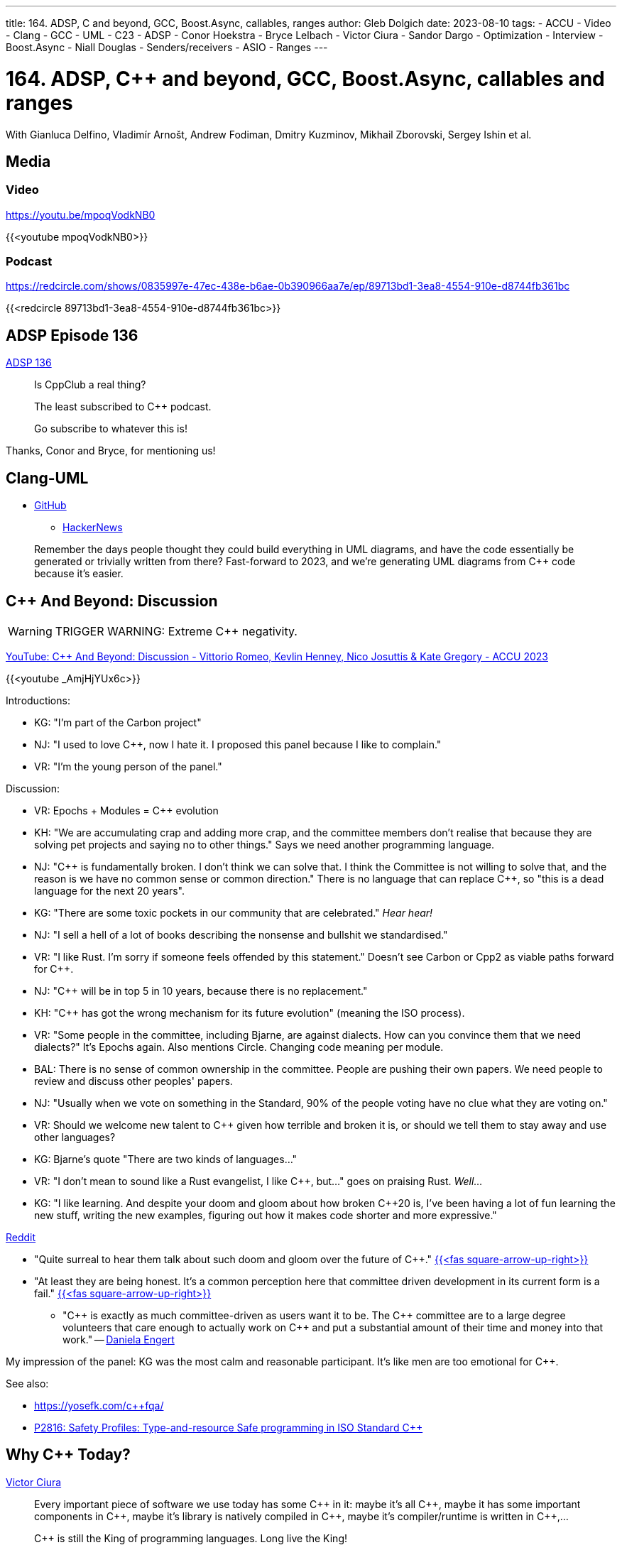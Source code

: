 ---
title: 164. ADSP, C++ and beyond, GCC, Boost.Async, callables, ranges
author: Gleb Dolgich
date: 2023-08-10
tags:
    - ACCU
    - Video
    - Clang
    - GCC
    - UML
    - C++23
    - ADSP
    - Conor Hoekstra
    - Bryce Lelbach
    - Victor Ciura
    - Sandor Dargo
    - Optimization
    - Interview
    - Boost.Async
    - Niall Douglas
    - Senders/receivers
    - ASIO
    - Ranges
---

:showtitle:
:toc:

= 164. ADSP, C++ and beyond, GCC, Boost.Async, callables and ranges

With Gianluca Delfino, Vladimír Arnošt, Andrew Fodiman, Dmitry Kuzminov, Mikhail Zborovski, Sergey Ishin et al.

== Media

=== Video

https://youtu.be/mpoqVodkNB0

{{<youtube mpoqVodkNB0>}}

=== Podcast

https://redcircle.com/shows/0835997e-47ec-438e-b6ae-0b390966aa7e/ep/89713bd1-3ea8-4554-910e-d8744fb361bc

{{<redcircle 89713bd1-3ea8-4554-910e-d8744fb361bc>}}

== ADSP Episode 136

https://adspthepodcast.com/2023/06/30/Episode-136.html[ADSP 136]

____
Is CppClub a real thing?

The least subscribed to C++ podcast.

Go subscribe to whatever this is!
____

Thanks, Conor and Bryce, for mentioning us!

== Clang-UML

* https://github.com/bkryza/clang-uml[GitHub]
** https://news.ycombinator.com/item?id=36480779[HackerNews]

____
Remember the days people thought they could build everything in UML diagrams, and have the code essentially be generated or trivially written from there?
Fast-forward to 2023, and we're generating UML diagrams from C++ code because it's easier.
____

== C++ And Beyond: Discussion

WARNING: TRIGGER WARNING: Extreme C++ negativity.

https://www.youtube.com/watch?v=_AmjHjYUx6c[YouTube: C++ And Beyond: Discussion - Vittorio Romeo, Kevlin Henney, Nico Josuttis & Kate Gregory - ACCU 2023]

{{<youtube _AmjHjYUx6c>}}

Introductions:

* KG: "I'm part of the Carbon project"
* NJ: "I used to love C++, now I hate it. I proposed this panel because I like to complain."
* VR: "I'm the young person of the panel."

Discussion:

* VR: Epochs + Modules = C++ evolution
* KH: "We are accumulating crap and adding more crap, and the committee members don't realise that because they are solving pet projects and saying no to other things." Says we need another programming language.
* NJ: "C\++ is fundamentally broken. I don't think we can solve that. I think the Committee is not willing to solve that, and the reason is we have no common sense or common direction." There is no language that can replace C++, so "this is a dead language for the next 20 years".
* KG: "There are some toxic pockets in our community that are celebrated." _Hear hear!_
* NJ: "I sell a hell of a lot of books describing the nonsense and bullshit we standardised."
* VR: "I like Rust. I'm sorry if someone feels offended by this statement." Doesn't see Carbon or Cpp2 as viable paths forward for C++.
* NJ: "C++ will be in top 5 in 10 years, because there is no replacement."
* KH: "C++ has got the wrong mechanism for its future evolution" (meaning the ISO process).
* VR: "Some people in the committee, including Bjarne, are against dialects. How can you convince them that we need dialects?" It's Epochs again. Also mentions Circle. Changing code meaning per module.
* BAL: There is no sense of common ownership in the committee. People are pushing their own papers. We need people to review and discuss other peoples' papers.
* NJ: "Usually when we vote on something in the Standard, 90% of the people voting have no clue what they are voting on."
* VR: Should we welcome new talent to C++ given how terrible and broken it is, or should we tell them to stay away and use other languages?
* KG: Bjarne's quote "There are two kinds of languages..."
* VR: "I don't mean to sound like a Rust evangelist, I like C++, but..." goes on praising Rust. _Well..._
* KG: "I like learning. And despite your doom and gloom about how broken C++20 is, I've been having a lot of fun learning the new stuff, writing the new examples, figuring out how it makes code shorter and more expressive."

https://www.reddit.com/r/cpp/comments/14rfufc/c_and_beyond_discussion_vittorio_romeo_kevlin/[Reddit]

* "Quite surreal to hear them talk about such doom and gloom over the future of C++." https://www.reddit.com/r/cpp/comments/14rfufc/c_and_beyond_discussion_vittorio_romeo_kevlin/jqrxg66/[{{<fas square-arrow-up-right>}}]
* "At least they are being honest. It's a common perception here that committee driven development in its current form is a fail." https://www.reddit.com/r/cpp/comments/14rfufc/c_and_beyond_discussion_vittorio_romeo_kevlin/jqua5xc/[{{<fas square-arrow-up-right>}}]
** "C\++ is exactly as much committee-driven as users want it to be. The C\++ committee are to a large degree volunteers that care enough to actually work on C++ and put a substantial amount of their time and money into that work." -- https://www.reddit.com/r/cpp/comments/14rfufc/c_and_beyond_discussion_vittorio_romeo_kevlin/jqvylip/[Daniela Engert]

My impression of the panel: KG was the most calm and reasonable participant. It's like men are too emotional for C++.

See also:

* https://yosefk.com/c++fqa/
* https://www.open-std.org/jtc1/sc22/wg21/docs/papers/2023/p2816r0.pdf[P2816: Safety Profiles: Type-and-resource Safe programming in ISO Standard C++]

== Why C++ Today?

https://ciura.ro/blog/why-cpp.html[Victor Ciura]

____
Every important piece of software we use today has some C\++ in it: maybe it’s all C\++, maybe it has some important components in C\++, maybe it’s library is natively compiled in C\++, maybe it’s compiler/runtime is written in C++,…

C++ is still the King of programming languages. Long live the King!
____

See also: https://www.sandordargo.com/blog/2022/11/09/why-to-use-cpp-in-2022[Sandor Dargo: Why use C++ in 2022]

== C++ Continues to Surge Up Popular Languages List

https://www.dice.com/career-advice/c-continues-to-surge-up-popular-languages-list[Dice]

== New diagnostic messages in GCC14

https://social.treehouse.systems/@thesamesam/110697332121438807[sam]:

____
GCC 14 is still in development, but it has a wonderful new feature in its static analyzer (`-fanalyzer`).

It can now draw beautiful Unicode diagrams showing exactly how you went out-of-bounds.

See https://inbox.sourceware.org/gcc-patches/20230531180630.3127108-1-dmalcolm@redhat.com/ too.

Thank you to the wonderful David Malcolm for implementing this - who also does a tonne of work with mentoring for GCC's GSoC programme, and working on docs to help new people get into GCC: https://gcc-newbies-guide.readthedocs.io/en/latest/index.html[gcc-newbies-guide.readthedocs.io].
____

== Boost.Async

* https://www.reddit.com/r/cpp/comments/15l8xju/review_of_proposed_boostasync_begins/[Reddit post by Niall Douglas]
* https://github.com/klemens-morgenstern/async[GitHub: Klemens Morgenstern]
* https://klemens.dev/async/[Documentation]

== Composing callables in modern C++

https://ngathanasiou.wordpress.com/2023/03/05/composing-callables-in-modern-c/[Nick Athanasiou]

[source]
----
h(x) = f(g(x)) = (f * g)(x)
----

[source,cpp]
----
template <class... Fs>
auto composer(Fs&&... functions)
{
    using std::views::transform;
    return (transform(functions) | ...);
}
----

== An interview question about branch prediction

https://www.reddit.com/r/cpp/comments/yf15sp/interviewer_thinking_that_ifelse_is_better_than/[Reddit: Interviewer thinking that if-else is better than ternary operator because of branch prediction]

See also:

* https://www.agner.org/optimize/[Agner Fog]
* https://en.algorithmica.org/hpc/[Algorithms for Modern Hardware]

== C with classes

https://mas.to/@carnage4life/110857265920408198[Dare Obasanjo]:

> When people say C++ is just C with classes.

image::/img/puffer-fish-sea-mine.jpeg[]

(Image of a cute cartoon puffer fish labelled *_C_* cuddling against a spiky naval mine labelled *_C++_*)

Both have spikes, but one is not the same as the other.

== RIP Bram Moolenaar

https://www.theregister.com/2023/08/07/bram_moolenaar_obituary/[The Register]

`:wq`
